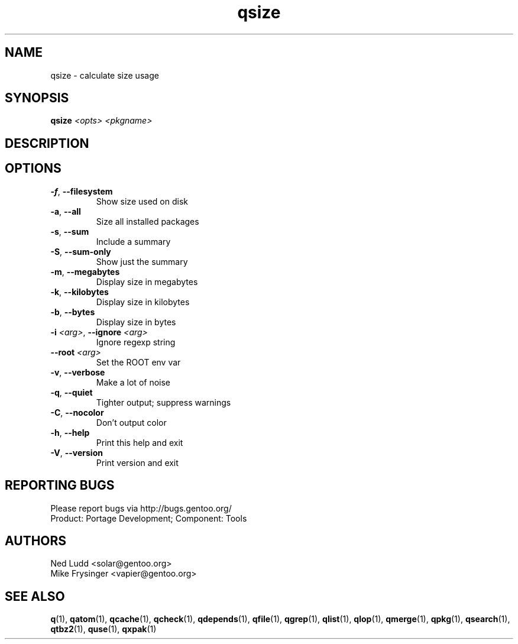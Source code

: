 .TH qsize "1" "Mar 2014" "Gentoo Foundation" "qsize"
.SH NAME
qsize \- calculate size usage
.SH SYNOPSIS
.B qsize
\fI<opts> <pkgname>\fR
.SH DESCRIPTION

.SH OPTIONS
.TP
\fB\-f\fR, \fB\-\-filesystem\fR
Show size used on disk
.TP
\fB\-a\fR, \fB\-\-all\fR
Size all installed packages
.TP
\fB\-s\fR, \fB\-\-sum\fR
Include a summary
.TP
\fB\-S\fR, \fB\-\-sum\-only\fR
Show just the summary
.TP
\fB\-m\fR, \fB\-\-megabytes\fR
Display size in megabytes
.TP
\fB\-k\fR, \fB\-\-kilobytes\fR
Display size in kilobytes
.TP
\fB\-b\fR, \fB\-\-bytes\fR
Display size in bytes
.TP
\fB\-i\fR \fI<arg>\fR, \fB\-\-ignore\fR \fI<arg>\fR
Ignore regexp string
.TP
\fB\-\-root\fR \fI<arg>\fR
Set the ROOT env var
.TP
\fB\-v\fR, \fB\-\-verbose\fR
Make a lot of noise
.TP
\fB\-q\fR, \fB\-\-quiet\fR
Tighter output; suppress warnings
.TP
\fB\-C\fR, \fB\-\-nocolor\fR
Don't output color
.TP
\fB\-h\fR, \fB\-\-help\fR
Print this help and exit
.TP
\fB\-V\fR, \fB\-\-version\fR
Print version and exit

.SH "REPORTING BUGS"
Please report bugs via http://bugs.gentoo.org/
.br
Product: Portage Development; Component: Tools
.SH AUTHORS
.nf
Ned Ludd <solar@gentoo.org>
Mike Frysinger <vapier@gentoo.org>
.fi
.SH "SEE ALSO"
.BR q (1),
.BR qatom (1),
.BR qcache (1),
.BR qcheck (1),
.BR qdepends (1),
.BR qfile (1),
.BR qgrep (1),
.BR qlist (1),
.BR qlop (1),
.BR qmerge (1),
.BR qpkg (1),
.BR qsearch (1),
.BR qtbz2 (1),
.BR quse (1),
.BR qxpak (1)
